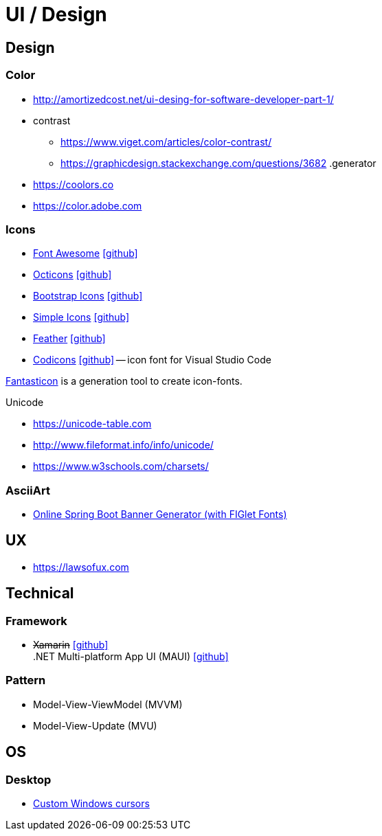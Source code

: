= UI / Design
:icons: font

== Design

=== Color

* http://amortizedcost.net/ui-desing-for-software-developer-part-1/[]
* contrast
  ** https://www.viget.com/articles/color-contrast/[]
  ** https://graphicdesign.stackexchange.com/questions/3682[]
.generator
* https://coolors.co[]
* https://color.adobe.com[]

=== Icons

* https://fontawesome.com/icons?m=free[Font Awesome] icon:github[link="https://github.com/FortAwesome/Font-Awesome"]
* https://primer.style/octicons/[Octicons] icon:github[link="https://github.com/primer/octicons"]
* https://icons.getbootstrap.com/[Bootstrap Icons] icon:github[link="https://github.com/twbs/icons"]
* https://simpleicons.org[Simple Icons] icon:github[link="https://github.com/simple-icons/simple-icons"]
* https://feathericons.com[Feather] icon:github[link="https://github.com/feathericons/feather"]
* https://microsoft.github.io/vscode-codicons/dist/codicon.html[Codicons] icon:github[link="https://github.com/microsoft/vscode-codicons"] -- icon font for Visual Studio Code

https://github.com/tancredi/fantasticon[Fantasticon] is a generation tool to create icon-fonts.

.Unicode
* https://unicode-table.com[]
* http://www.fileformat.info/info/unicode/[]
* https://www.w3schools.com/charsets/[]

=== AsciiArt

* https://devops.datenkollektiv.de/banner.txt/index.html[Online Spring Boot Banner Generator (with FIGlet Fonts)]

== UX

* https://lawsofux.com[]

== Technical

=== Framework

* +++<del>+++Xamarin+++</del>+++ icon:github[link=https://github.com/xamarin/] +
  .NET Multi-platform App UI (MAUI) icon:github[link=https://github.com/dotnet/maui]

=== Pattern

* Model-View-ViewModel (MVVM)
* Model-View-Update (MVU)

== OS

=== Desktop

* http://www.michieldb.nl/other/cursors/[Custom Windows cursors]
